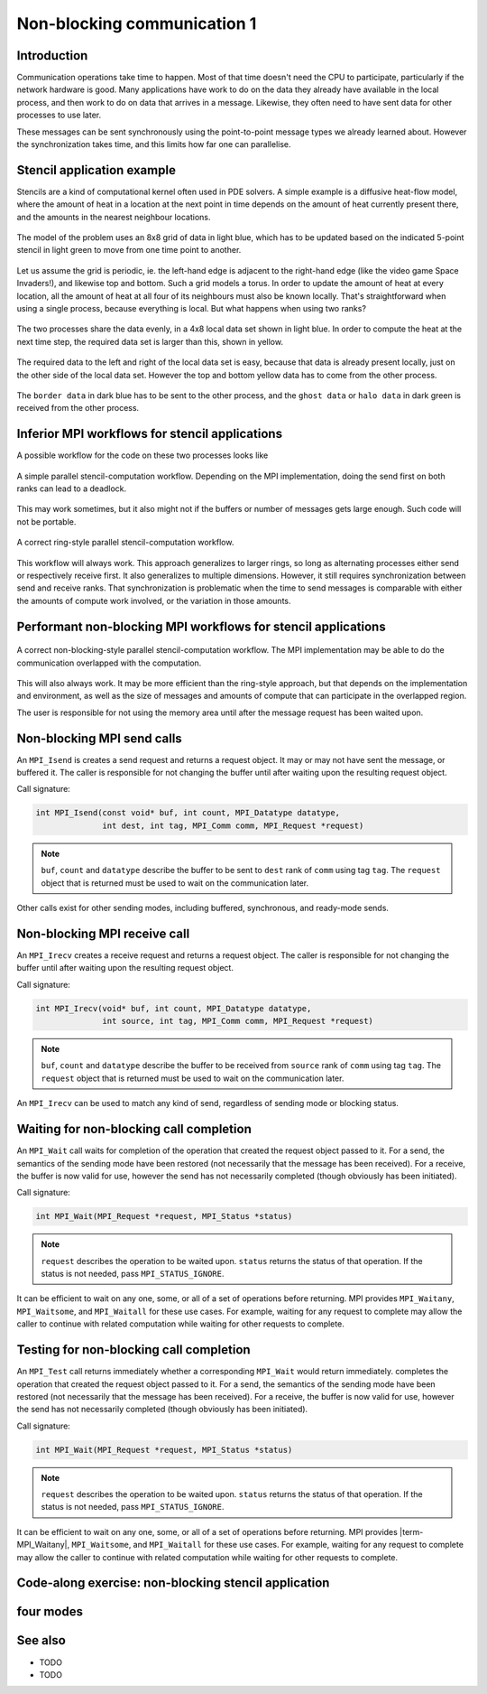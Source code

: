 Non-blocking communication 1
============================

.. questions::

   - TODO

.. objectives::

   - TODO


Introduction
------------

Communication operations take time to happen. Most of that time
doesn't need the CPU to participate, particularly if the network
hardware is good. Many applications have work to do on the data they
already have available in the local process, and then work to do on
data that arrives in a message. Likewise, they often need to have sent
data for other processes to use later.

These messages can be sent synchronously using the point-to-point
message types we already learned about. However the synchronization
takes time, and this limits how far one can parallelise.

Stencil application example
---------------------------

Stencils are a kind of computational kernel often used in PDE solvers.
A simple example is a diffusive heat-flow model, where the amount of
heat in a location at the next point in time depends on the amount of
heat currently present there, and the amounts in the nearest neighbour
locations.

.. figure:: img/StencilApplication.svg
   :align: center

   The model of the problem uses an 8x8 grid of data in light blue,
   which has to be updated based on the indicated 5-point stencil in
   light green to move from one time point to another.

Let us assume the grid is periodic, ie. the left-hand edge is adjacent
to the right-hand edge (like the video game Space Invaders!), and
likewise top and bottom. Such a grid models a torus. In order to
update the amount of heat at every location, all the amount of heat at
all four of its neighbours must also be known locally. That's
straightforward when using a single process, because everything is
local. But what happens when using two ranks?
   
.. figure:: img/HaloExchange.svg
   :align: center

   The two processes share the data evenly, in a 4x8 local data set
   shown in light blue.  In order to compute the heat at the next time
   step, the required data set is larger than this, shown in yellow.

The required data to the left and right of the local data set is easy,
because that data is already present locally, just on the other side
of the local data set. However the top and bottom yellow data has to
come from the other process.

.. figure:: img/Workingdatasets.svg
   :align: center

   The ``border data`` in dark blue has to be sent to the other
   process, and the ``ghost data`` or ``halo data`` in dark green is
   received from the other process.

Inferior MPI workflows for stencil applications
-----------------------------------------------

A possible workflow for the code on these two processes looks like

.. figure:: img/simplestencilworkflow.svg
   :align: center

   A simple parallel stencil-computation workflow. Depending on the
   MPI implementation, doing the send first on both ranks can lead to
   a deadlock.

This may work sometimes, but it also might not if the buffers or
number of messages gets large enough. Such code will not be
portable.

.. figure:: img/ring-stylestencilworkflow.svg
   :align: center

   A correct ring-style parallel stencil-computation workflow.

This workflow will always work. This approach generalizes to larger
rings, so long as alternating processes either send or respectively
receive first. It also generalizes to multiple dimensions. However, it
still requires synchronization between send and receive ranks. That
synchronization is problematic when the time to send messages is
comparable with either the amounts of compute work involved, or the
variation in those amounts.

Performant non-blocking MPI workflows for stencil applications
--------------------------------------------------------------

.. figure:: img/non-blocking-stylestencilworkflow.svg
   :align: center

   A correct non-blocking-style parallel stencil-computation
   workflow. The MPI implementation may be able to do the
   communication overlapped with the computation.

This will also always work. It may be more efficient than the
ring-style approach, but that depends on the implementation and
environment, as well as the size of messages and amounts of compute
that can participate in the overlapped region.

The user is responsible for not using the memory area until after the
message request has been waited upon.

Non-blocking MPI send calls
---------------------------

An ``MPI_Isend`` is creates a send request and returns a request
object. It may or may not have sent the message, or buffered it. The
caller is responsible for not changing the buffer until after waiting
upon the resulting request object.

Call signature:

.. code-block:: c

    int MPI_Isend(const void* buf, int count, MPI_Datatype datatype,
                  int dest, int tag, MPI_Comm comm, MPI_Request *request)

.. note::

    ``buf``, ``count`` and ``datatype`` describe the buffer to be sent
    to ``dest`` rank of ``comm`` using tag ``tag``. The ``request`` object
    that is returned must be used to wait on the communication later.

Other calls exist for other sending modes, including buffered,
synchronous, and ready-mode sends.


Non-blocking MPI receive call
-----------------------------

An ``MPI_Irecv`` creates a receive request and returns a request
object.  The caller is responsible for not changing the buffer until
after waiting upon the resulting request object.

Call signature:

.. code-block:: c

    int MPI_Irecv(void* buf, int count, MPI_Datatype datatype,
                  int source, int tag, MPI_Comm comm, MPI_Request *request)


.. note::

    ``buf``, ``count`` and ``datatype`` describe the buffer to be
    received from ``source`` rank of ``comm`` using tag ``tag``. The
    ``request`` object that is returned must be used to wait on the
    communication later.

An ``MPI_Irecv`` can be used to match any kind of send, regardless of
sending mode or blocking status.

Waiting for non-blocking call completion
----------------------------------------

An ``MPI_Wait`` call waits for completion of the operation that
created the request object passed to it. For a send, the semantics of
the sending mode have been restored (not necessarily that the message
has been received). For a receive, the buffer is now valid for use,
however the send has not necessarily completed (though obviously has
been initiated).

Call signature:

.. code-block:: c

    int MPI_Wait(MPI_Request *request, MPI_Status *status)


.. note::

    ``request`` describes the operation to be waited upon. ``status``
    returns the status of that operation. If the status is not needed,
    pass ``MPI_STATUS_IGNORE``.

It can be efficient to wait on any one, some, or all of a set of
operations before returning. MPI provides ``MPI_Waitany``,
``MPI_Waitsome``, and ``MPI_Waitall`` for these use cases. For example,
waiting for any request to complete may allow the caller to continue
with related computation while waiting for other requests to complete.


Testing for non-blocking call completion
----------------------------------------

An ``MPI_Test`` call returns immediately whether a corresponding
``MPI_Wait`` would return immediately. completes the operation that
created the request object passed to it. For a send, the semantics of
the sending mode have been restored (not necessarily that the message
has been received). For a receive, the buffer is now valid for use,
however the send has not necessarily completed (though obviously has
been initiated).

Call signature:

.. code-block:: c

    int MPI_Wait(MPI_Request *request, MPI_Status *status)


.. note::

    ``request`` describes the operation to be waited upon. ``status``
    returns the status of that operation. If the status is not needed,
    pass ``MPI_STATUS_IGNORE``.

It can be efficient to wait on any one, some, or all of a set of
operations before returning. MPI provides |term-MPI_Waitany|,
``MPI_Waitsome``, and ``MPI_Waitall`` for these use cases. For example,
waiting for any request to complete may allow the caller to continue
with related computation while waiting for other requests to complete.


Code-along exercise: non-blocking stencil application
-----------------------------------------------------

.. challenge:: 1.1 Observe a deadlock

   1. Download the :download:`source code
      <code/non-blocking-communication-deadlock.c>`. Open
      ``non-blocking-communication-deadlock.c`` and read through it. Compile
      with::

        mpicc -g -Wall -std=c11 non-blocking-communication-deadlock.c -o non-blocking-communication-deadlock

   2. When you have the code compiling, try to run with::

        mpiexec -np 2 ./non-blocking-communication-deadlock

   3. The communication may block. If it does, you will have to kill
      the process to continue, e.g. with ``Ctrl-C``. If it doesn't,
      follow the first challenge to use a call to ``MPI_Ssend``
      to make it block.

   4. Try to fix the code so that one process sends before receiving
      and the other process does the opposite. Now it will work even
      if the runtime chooses to implement ``MPI_Send`` like
      ``MPI_Ssend``.

.. solution::

   * One correct approach is::

        /* Do sends and receives in the opposite order on the two ranks */
        if (rank == 0)
        {
            int send_up_tag = 0, send_down_tag = 1;
            /* Send the border data */
            int destination_rank = size-rank-1;
            MPI_Ssend(working_data_set[1], 8, MPI_INT, destination_rank, send_up_tag, comm);
            MPI_Ssend(working_data_set[4], 8, MPI_INT, destination_rank, send_down_tag, comm);

            /* Receive the halo data */
            int source_rank = size-rank-1;
            MPI_Recv(working_data_set[5], 8, MPI_INT, source_rank, send_up_tag, comm, MPI_STATUS_IGNORE);
            MPI_Recv(working_data_set[0], 8, MPI_INT, source_rank, send_down_tag, comm, MPI_STATUS_IGNORE);
        }
        else
        {
            int send_up_tag = 0, send_down_tag = 1;
            /* Receive the halo data */
            int source_rank = size-rank-1;
            MPI_Recv(working_data_set[5], 8, MPI_INT, source_rank, send_up_tag, comm, MPI_STATUS_IGNORE);
            MPI_Recv(working_data_set[0], 8, MPI_INT, source_rank, send_down_tag, comm, MPI_STATUS_IGNORE);

            /* Send the border data */
            int destination_rank = size-rank-1;
            MPI_Ssend(working_data_set[1], 8, MPI_INT, destination_rank, send_up_tag, comm);
            MPI_Ssend(working_data_set[4], 8, MPI_INT, destination_rank, send_down_tag, comm);
        }

   * There are other approaches that work correctly. Is yours better
     or worse than this one? Why?
   * Download a :download:`working solution <code/non-blocking-communication-deadlock-solution.c>`

     
four modes
----------


See also
--------


* TODO
* TODO



.. keypoints::

   - TODO
   - point 2
   - ...

